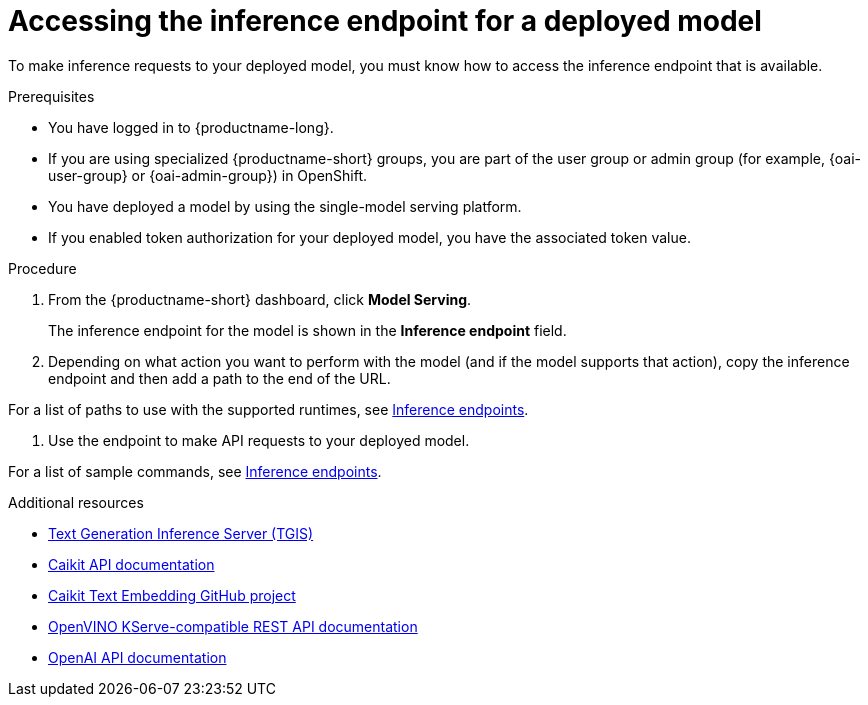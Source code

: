:_module-type: PROCEDURE

[id="accessing-inference-endpoint-for-deployed-model_{context}"]
= Accessing the inference endpoint for a deployed model

[role='_abstract']
To make inference requests to your deployed model, you must know how to access the inference endpoint that is available.

.Prerequisites
* You have logged in to {productname-long}.
ifndef::upstream[]
* If you are using specialized {productname-short} groups, you are part of the user group or admin group (for example, {oai-user-group} or {oai-admin-group}) in OpenShift.
endif::[]
ifdef::upstream[]
* If you are using specialized {productname-short} groups, you are part of the user group or admin group (for example, {odh-user-group} or {odh-admin-group}) in OpenShift.
endif::[]
* You have deployed a model by using the single-model serving platform.
* If you enabled token authorization for your deployed model, you have the associated token value.

.Procedure
. From the {productname-short} dashboard, click *Model Serving*.
+
The inference endpoint for the model is shown in the *Inference endpoint* field.
. Depending on what action you want to perform with the model (and if the model supports that action), copy the inference endpoint and then add a path to the end of the URL.
ifdef::upstream[]
[NOTE]
====
For a list of paths to use with the supported runtimes, see link:{odhdocshome}/serving-models/#inference-endpoints_serving-large-models[Inference endpoints].
====
endif::[]
ifndef::upstream[]
[NOTE]
====
For a list of paths to use with the supported runtimes, see link:{rhoaidocshome}{default-format-url}/serving_models/serving-large-models_serving-large-models#inference-endpoints[Inference endpoints].
====
endif::[]
. Use the endpoint to make API requests to your deployed model.
ifdef::upstream[]
[NOTE]
====
For a list of sample commands, see link:{odhdocshome}/serving-models/#inference-endpoints_serving-large-models[Inference endpoints].
====
endif::[]
ifndef::upstream[]
[NOTE]
====
For a list of sample commands, see link:{rhoaidocshome}{default-format-url}/serving_models/serving-large-models_serving-large-models#inference-endpoints[Inference endpoints].
====
endif::[]

[role='_additional-resources']
.Additional resources
* link:https://github.com/IBM/text-generation-inference[Text Generation Inference Server (TGIS)^]
* link:https://caikit.readthedocs.io/en/latest/autoapi/caikit/index.html[Caikit API documentation^]
* link:https://github.com/markstur/caikit-embeddings[Caikit Text Embedding GitHub project^]
* link:https://docs.openvino.ai/2023.3/ovms_docs_rest_api_kfs.html[OpenVINO KServe-compatible REST API documentation^]
* link:https://platform.openai.com/docs/api-reference/introduction[OpenAI API documentation]
